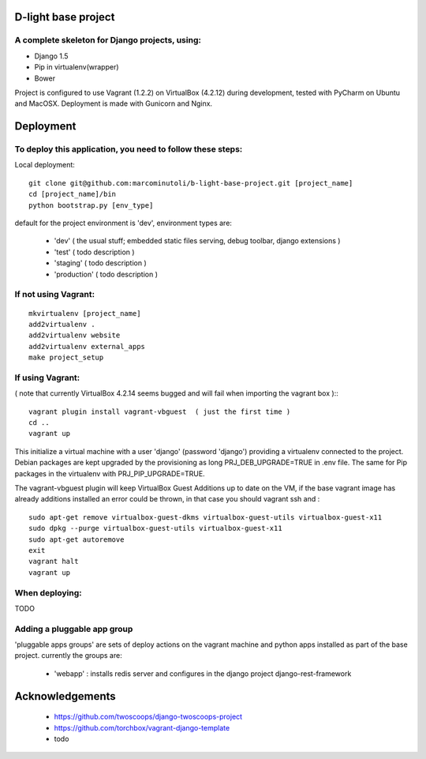 ====================
D-light base project
====================

A complete skeleton for Django projects, using:
-----------------------------------------------
* Django 1.5
* Pip in virtualenv(wrapper)
* Bower

Project is configured to use Vagrant (1.2.2) on VirtualBox (4.2.12) during development, tested with PyCharm on Ubuntu and MacOSX.
Deployment is made with Gunicorn and Nginx.


================
Deployment
================

To deploy this application, you need to follow these steps:
-----------------------------------------------------------

Local deployment::

    git clone git@github.com:marcominutoli/b-light-base-project.git [project_name]
    cd [project_name]/bin
    python bootstrap.py [env_type]

default for the project environment is 'dev', environment types are:

 * 'dev' ( the usual stuff; embedded static files serving, debug toolbar, django extensions )
 * 'test' ( todo description )
 * 'staging' ( todo description )
 * 'production' ( todo description )


If not using Vagrant:
---------------------
::

    mkvirtualenv [project_name]
    add2virtualenv .
    add2virtualenv website
    add2virtualenv external_apps
    make project_setup


If using Vagrant:
-----------------

( note that currently VirtualBox 4.2.14 seems bugged and will fail when importing the vagrant box )::
::

    vagrant plugin install vagrant-vbguest  ( just the first time )
    cd ..
    vagrant up

This initialize a virtual machine with a user 'django' (password 'django') providing a virtualenv connected to the project.
Debian packages are kept upgraded by the provisioning as long PRJ_DEB_UPGRADE=TRUE in .env file.
The same for Pip packages in the virtualenv with PRJ_PIP_UPGRADE=TRUE.

The vagrant-vbguest plugin will keep VirtualBox Guest Additions up to date on the VM,
if the base vagrant image has already additions installed an error could be thrown, in that case you should vagrant ssh and :
::

    sudo apt-get remove virtualbox-guest-dkms virtualbox-guest-utils virtualbox-guest-x11
    sudo dpkg --purge virtualbox-guest-utils virtualbox-guest-x11
    sudo apt-get autoremove
    exit
    vagrant halt
    vagrant up


When deploying:
---------------

TODO

Adding a pluggable app group
-----------------------------------

'pluggable apps groups' are sets of deploy actions on the vagrant machine and python apps installed as part of the base project.
currently the groups are:

 * 'webapp' : installs redis server and configures in the django project django-rest-framework


================
Acknowledgements
================

    - https://github.com/twoscoops/django-twoscoops-project
    - https://github.com/torchbox/vagrant-django-template
    - todo
